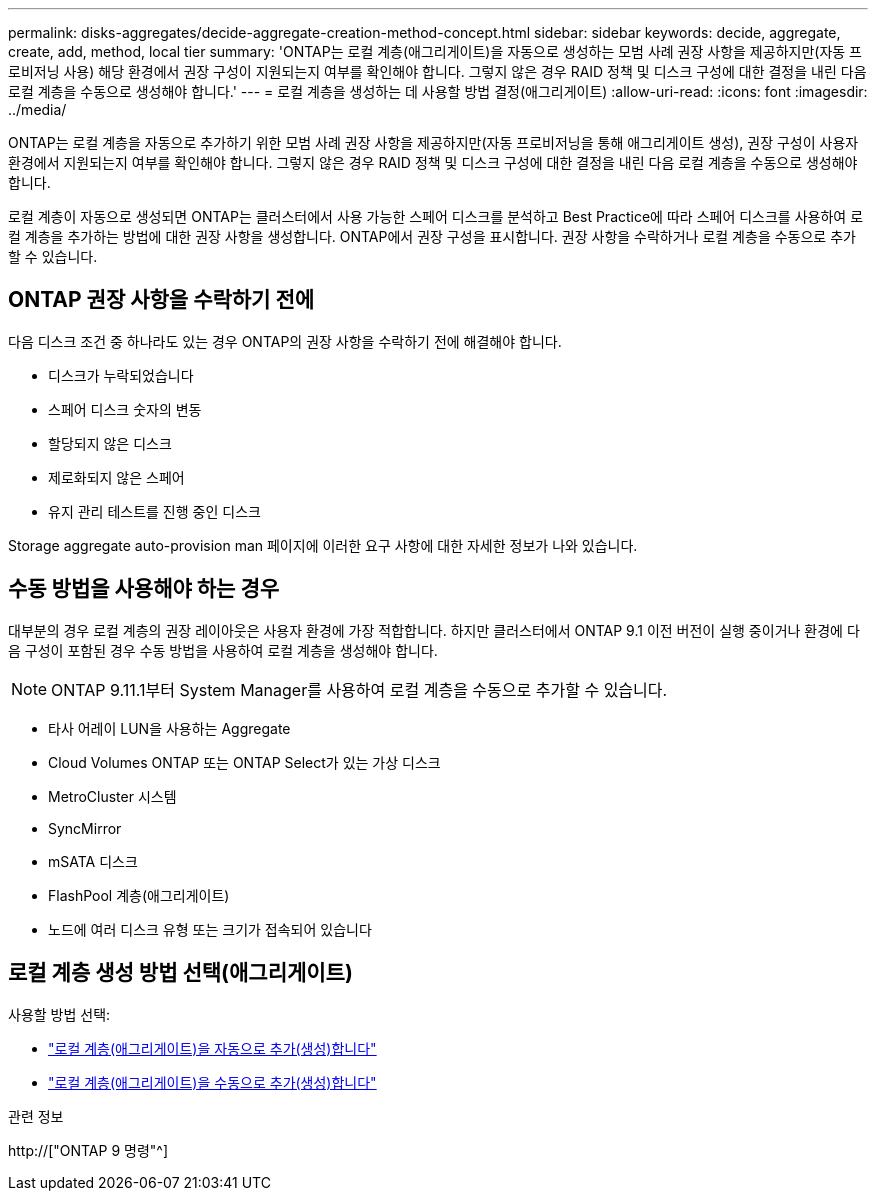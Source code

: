 ---
permalink: disks-aggregates/decide-aggregate-creation-method-concept.html 
sidebar: sidebar 
keywords: decide, aggregate, create, add, method, local tier 
summary: 'ONTAP는 로컬 계층(애그리게이트)을 자동으로 생성하는 모범 사례 권장 사항을 제공하지만(자동 프로비저닝 사용) 해당 환경에서 권장 구성이 지원되는지 여부를 확인해야 합니다. 그렇지 않은 경우 RAID 정책 및 디스크 구성에 대한 결정을 내린 다음 로컬 계층을 수동으로 생성해야 합니다.' 
---
= 로컬 계층을 생성하는 데 사용할 방법 결정(애그리게이트)
:allow-uri-read: 
:icons: font
:imagesdir: ../media/


[role="lead"]
ONTAP는 로컬 계층을 자동으로 추가하기 위한 모범 사례 권장 사항을 제공하지만(자동 프로비저닝을 통해 애그리게이트 생성), 권장 구성이 사용자 환경에서 지원되는지 여부를 확인해야 합니다. 그렇지 않은 경우 RAID 정책 및 디스크 구성에 대한 결정을 내린 다음 로컬 계층을 수동으로 생성해야 합니다.

로컬 계층이 자동으로 생성되면 ONTAP는 클러스터에서 사용 가능한 스페어 디스크를 분석하고 Best Practice에 따라 스페어 디스크를 사용하여 로컬 계층을 추가하는 방법에 대한 권장 사항을 생성합니다. ONTAP에서 권장 구성을 표시합니다. 권장 사항을 수락하거나 로컬 계층을 수동으로 추가할 수 있습니다.



== ONTAP 권장 사항을 수락하기 전에

다음 디스크 조건 중 하나라도 있는 경우 ONTAP의 권장 사항을 수락하기 전에 해결해야 합니다.

* 디스크가 누락되었습니다
* 스페어 디스크 숫자의 변동
* 할당되지 않은 디스크
* 제로화되지 않은 스페어
* 유지 관리 테스트를 진행 중인 디스크


Storage aggregate auto-provision man 페이지에 이러한 요구 사항에 대한 자세한 정보가 나와 있습니다.



== 수동 방법을 사용해야 하는 경우

대부분의 경우 로컬 계층의 권장 레이아웃은 사용자 환경에 가장 적합합니다. 하지만 클러스터에서 ONTAP 9.1 이전 버전이 실행 중이거나 환경에 다음 구성이 포함된 경우 수동 방법을 사용하여 로컬 계층을 생성해야 합니다.


NOTE: ONTAP 9.11.1부터 System Manager를 사용하여 로컬 계층을 수동으로 추가할 수 있습니다.

* 타사 어레이 LUN을 사용하는 Aggregate
* Cloud Volumes ONTAP 또는 ONTAP Select가 있는 가상 디스크
* MetroCluster 시스템
* SyncMirror
* mSATA 디스크
* FlashPool 계층(애그리게이트)
* 노드에 여러 디스크 유형 또는 크기가 접속되어 있습니다




== 로컬 계층 생성 방법 선택(애그리게이트)

사용할 방법 선택:

* link:create-aggregates-auto-provision-task.html["로컬 계층(애그리게이트)을 자동으로 추가(생성)합니다"]
* link:create-aggregates-manual-task.html["로컬 계층(애그리게이트)을 수동으로 추가(생성)합니다"]


.관련 정보
http://["ONTAP 9 명령"^]
